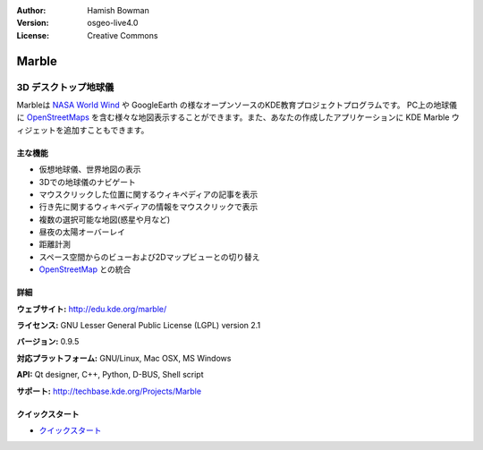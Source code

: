 :Author: Hamish Bowman
:Version: osgeo-live4.0
:License: Creative Commons

.. _marble-overview:

.. image:: ../../images/project_logos/logo-marble.png
  :scale: 75 %
  :alt: project logo
  :align: right
  :target: http://edu.kde.org/marble/


Marble
======

3D デスクトップ地球儀
~~~~~~~~~~~~~~~~

Marbleは `NASA World Wind <http://worldwind.arc.nasa.gov/java/>`_ や GoogleEarth の様なオープンソースのKDE教育プロジェクトプログラムです。
PC上の地球儀に `OpenStreetMaps <http://www.osm.org>`_ を含む様々な地図表示することができます。また、あなたの作成したアプリケーションに KDE Marble ウィジェットを追加すこともできます。

主な機能
-------------

.. image:: ../../images/screenshots/1024x768/marble-history.png
  :scale: 50 %
  :alt: screenshot
  :align: right

* 仮想地球儀、世界地図の表示
* 3Dでの地球儀のナビゲート
* マウスクリックした位置に関するウィキペディアの記事を表示
* 行き先に関するウィキペディアの情報をマウスクリックで表示
* 複数の選択可能な地図(惑星や月など)
* 昼夜の太陽オーバーレイ
* 距離計測
* スペース空間からのビューおよび2Dマップビューとの切り替え
* `OpenStreetMap <http://www.osm.org>`_ との統合


詳細
-------

**ウェブサイト:** http://edu.kde.org/marble/

**ライセンス:** GNU Lesser General Public License (LGPL) version 2.1

**バージョン:** 0.9.5

**対応プラットフォーム:** GNU/Linux, Mac OSX, MS Windows

**API:** Qt designer, C++, Python, D-BUS, Shell script

**サポート:** http://techbase.kde.org/Projects/Marble


クイックスタート
----------

* `クイックスタート <../quickstart/marble_quickstart.html>`_ 


